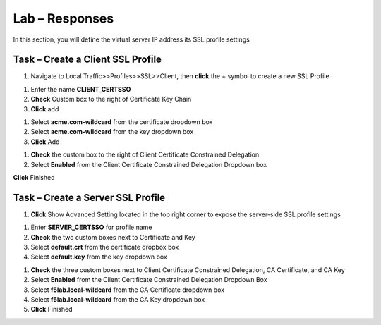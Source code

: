 Lab – Responses
------------------------------------------------

In this section, you will define the virtual server IP address its SSL profile settings 

Task – Create a Client SSL Profile
~~~~~~~~~~~~~~~~~~~~~~~~~~~~~~~~~~~~~~~~~~

#. Navigate to Local Traffic>>Profiles>>SSL>>Client, then **click** the + symbol to create a new SSL Profile

|image23|

#. Enter the name **CLIENT_CERTSSO**
#. **Check** Custom box to the right of Certificate Key Chain
#. **Click** add

|image24|

#. Select **acme.com-wildcard** from the certificate dropdown box
#. Select **acme.com-wildcard** from the key dropdown box
#. **Click** Add

|image25|

#. **Check** the custom box to the right of Client Certificate Constrained Delegation
#. Select **Enabled** from the Client Certificate Constrained Delegation Dropdown box

|image26|


**Click** Finished

Task – Create a Server SSL Profile
~~~~~~~~~~~~~~~~~~~~~~~~~~~~~~~~~~~~~~~~~~

#. **Click** Show Advanced Setting located in the top right corner to expose the server-side SSL profile settings

|image27|

#. Enter **SERVER_CERTSSO** for profile name
#. **Check** the two custom boxes next to Certificate and Key
#. Select **default.crt** from the certificate dropbox box
#. Select **default.key** from the key dropdown box

|image28|

#. **Check** the three custom boxes next to Client Certificate Constrained Delegation, CA Certificate, and CA Key
#. Select **Enabled** from the Client Certificate Constrained Delegation Dropdown Box
#. Select **f5lab.local-wildcard** from the CA Certificate dropdown box
#. Select **f5lab.local-wildcard** from the CA Key dropdown box
#. **Click** Finished

|image29|


.. |image23| image:: /media/image023.png
.. |image24| image:: /media/image024.png
.. |image25| image:: /media/image025.png
.. |image26| image:: /media/image026.png
.. |image27| image:: /media/image027.png
.. |image28| image:: /media/image028.png
.. |image29| image:: /media/image029.png